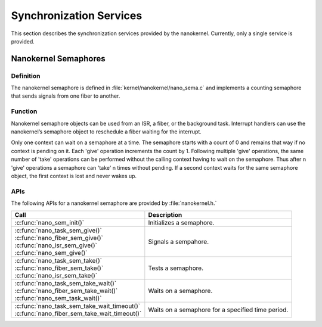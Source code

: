 .. _nanokernel_synchronization:

Synchronization Services
########################

This section describes the synchronization services provided by the nanokernel.
Currently, only a single service is provided.

Nanokernel Semaphores
*********************

Definition
==========

The nanokernel semaphore is defined in
:file:`kernel/nanokernel/nano_sema.c` and implements a counting
semaphore that sends signals from one fiber to another.

Function
========

Nanokernel semaphore objects can be used from an ISR, a fiber, or the
background task. Interrupt handlers can use the nanokernel’s semaphore
object to reschedule a fiber waiting for the interrupt.

Only one context can wait on a semaphore at a time. The semaphore starts
with a count of 0 and remains that way if no context is pending on it.
Each 'give' operation increments the count by 1. Following multiple
'give' operations, the same number of 'take' operations can be
performed without the calling context having to wait on the semaphore.
Thus after n 'give' operations a semaphore can 'take' n times without
pending. If a second context waits for the same semaphore object, the
first context is lost and never wakes up.

APIs
====

The following APIs for a nanokernel semaphore are provided
by :file:`nanokernel.h.`

+------------------------------------------------+----------------------------+
| Call                                           | Description                |
+================================================+============================+
| :c:func:`nano_sem_init()`                      | Initializes a semaphore.   |
+------------------------------------------------+----------------------------+
| | :c:func:`nano_task_sem_give()`               | Signals a sempahore.       |
| | :c:func:`nano_fiber_sem_give()`              |                            |
| | :c:func:`nano_isr_sem_give()`                |                            |
| | :c:func:`nano_sem_give()`                    |                            |
+------------------------------------------------+----------------------------+
| | :c:func:`nano_task_sem_take()`               | Tests a semaphore.         |
| | :c:func:`nano_fiber_sem_take()`              |                            |
| | :c:func:`nano_isr_sem_take()`                |                            |
+------------------------------------------------+----------------------------+
| | :c:func:`nano_task_sem_take_wait()`          | Waits on a semaphore.      |
| | :c:func:`nano_fiber_sem_take_wait()`         |                            |
| | :c:func:`nano_sem_task_wait()`               |                            |
+------------------------------------------------+----------------------------+
| | :c:func:`nano_task_sem_take_wait_timeout()`  | Waits on a semaphore for a |
| | :c:func:`nano_fiber_sem_take_wait_timeout()` | specified time period.     |
+------------------------------------------------+----------------------------+
